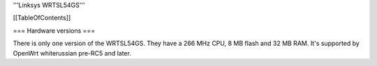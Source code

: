 '''Linksys WRTSL54GS'''


[[TableOfContents]]


=== Hardware versions ===

There is only one version of the WRTSL54GS. They have a 266 MHz CPU, 8 MB flash and 32 MB RAM. It's supported by OpenWrt whiterussian pre-RC5 and later.
